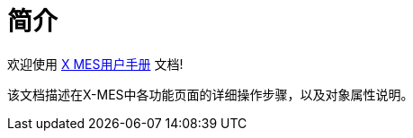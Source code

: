 = 简介
:page-aliases: quick-start:index.adoc

欢迎使用 http://106.15.185.59:8080[X MES用户手册^] 文档!

该文档描述在X-MES中各功能页面的详细操作步骤，以及对象属性说明。